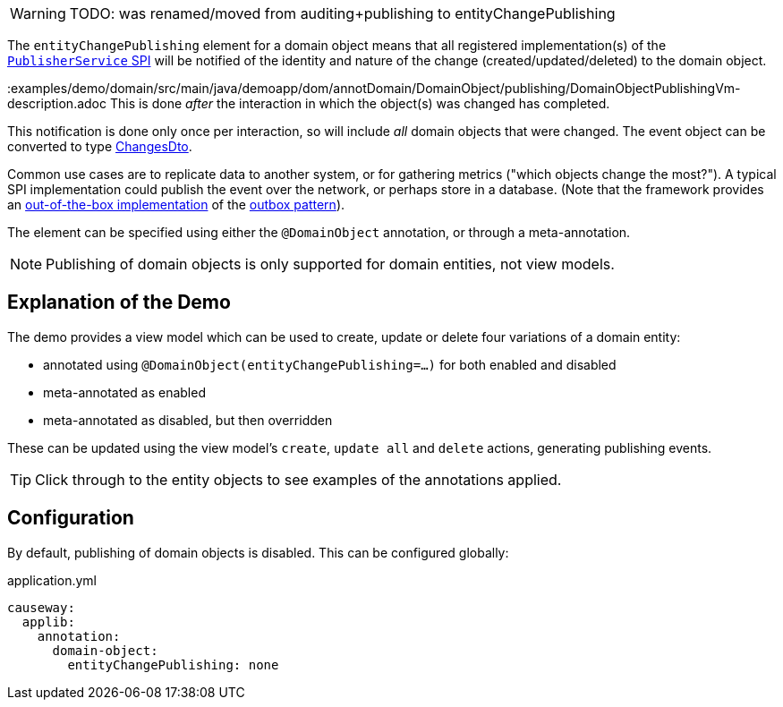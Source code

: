 :Notice: Licensed to the Apache Software Foundation (ASF) under one or more contributor license agreements. See the NOTICE file distributed with this work for additional information regarding copyright ownership. The ASF licenses this file to you under the Apache License, Version 2.0 (the "License"); you may not use this file except in compliance with the License. You may obtain a copy of the License at. http://www.apache.org/licenses/LICENSE-2.0 . Unless required by applicable law or agreed to in writing, software distributed under the License is distributed on an "AS IS" BASIS, WITHOUT WARRANTIES OR  CONDITIONS OF ANY KIND, either express or implied. See the License for the specific language governing permissions and limitations under the License.

WARNING: TODO: was renamed/moved from auditing+publishing to entityChangePublishing

The `entityChangePublishing` element for a domain object means that all registered implementation(s) of the link:https://causeway.apache.org/refguide/2.0.0-M3/applib-svc/PublisherService.html#spi[`PublisherService` SPI] will be notified of the identity and nature of the change (created/updated/deleted) to the domain object.

:examples/demo/domain/src/main/java/demoapp/dom/annotDomain/DomainObject/publishing/DomainObjectPublishingVm-description.adoc
This is done _after_ the interaction in which the object(s) was changed has completed.

This notification is done only once per interaction, so will include _all_ domain objects that were changed.
The event object can be converted to type xref:https://causeway.apache.org/refguide/2.0.0-M3/schema/chg.html[ChangesDto].

Common use cases are to replicate data to another system, or for gathering metrics ("which objects change the most?").
A typical SPI implementation could publish the event over the network, or perhaps store in a database.
(Note that the framework provides an link:https://causeway.apache.org/mappings/2.0.0-M3/outbox-publisher/about.html[out-of-the-box implementation] of the link:https://microservices.io/patterns/data/transactional-outbox.html[outbox pattern]).

The element can be specified using either the `@DomainObject` annotation, or through a meta-annotation.

NOTE: Publishing of domain objects is only supported for domain entities, not view models.


== Explanation of the Demo

The demo provides a view model which can be used to create, update or delete four variations of a domain entity:

* annotated using `@DomainObject(entityChangePublishing=...)` for both enabled and disabled
* meta-annotated as enabled
* meta-annotated as disabled, but then overridden

These can be updated using the view model's `create`, `update all` and `delete` actions, generating publishing events.

TIP: Click through to the entity objects to see examples of the annotations applied.


//
// to fix up
//
//== ExecutionSubscriber
//
//The demo also has a simple implementation of `ExecutionSubscriber` that just stores the DTOs in memory:
//
//[source,java]
//----
//include::spiimpl/PublisherServiceSpiForDomainObject.java[tags=class]
//----
//<.> serializes to `ChangesDto`, as defined by the link:https://causeway.apache.org/refguide/2.0.0-M3/schema/chg.html[Apache Causeway schema].
//
//The demo implementation also provides a way to query these executions:
//
//[source,java,indent=0]
//----
//include::spiimpl/PublisherServiceSpiForDomainObject.java[tags=demo]
//----
//
//Supporting mixins surface this list as contributions on the object:
//
//* `publishedObjects` collection:
//+
//[source,java,indent=0]
//----
//include::spiimpl/DomainObjectPublishingVm_publishedObjects.java[tags=class]
//----
//
//* `clearPublishedObjects` action:
//+
//[source,java,indent=0]
//----
//include::spiimpl/DomainObjectPublishingVm_clearPublishedObjects.java[tags=class]
//----
//
//
//For the three (of the four in total) domain entities where publishing is enabled, this collection should be appended to when the `create`, `update all` or `delete` actions are invoked.
//
//[NOTE]
//====
//Because the `Publisher` is notified after the interaction has completed, it's necessary to refresh the page to see the collection of changes being updated.
//
//This can be done simply by clicking on the view model's title.
//====


== Configuration

By default, publishing of domain objects is disabled.
This can be configured globally:

[source,yaml]
.application.yml
----
causeway:
  applib:
    annotation:
      domain-object:
        entityChangePublishing: none
----

